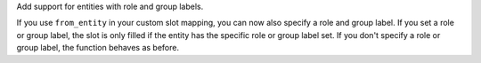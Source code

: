 Add support for entities with role and group labels.

If you use ``from_entity`` in your custom slot mapping, you can now also specify a role and group label.
If you set a role or group label, the slot is only filled if the entity has the specific role or group label set.
If you don't specify a role or group label, the function behaves as before.
